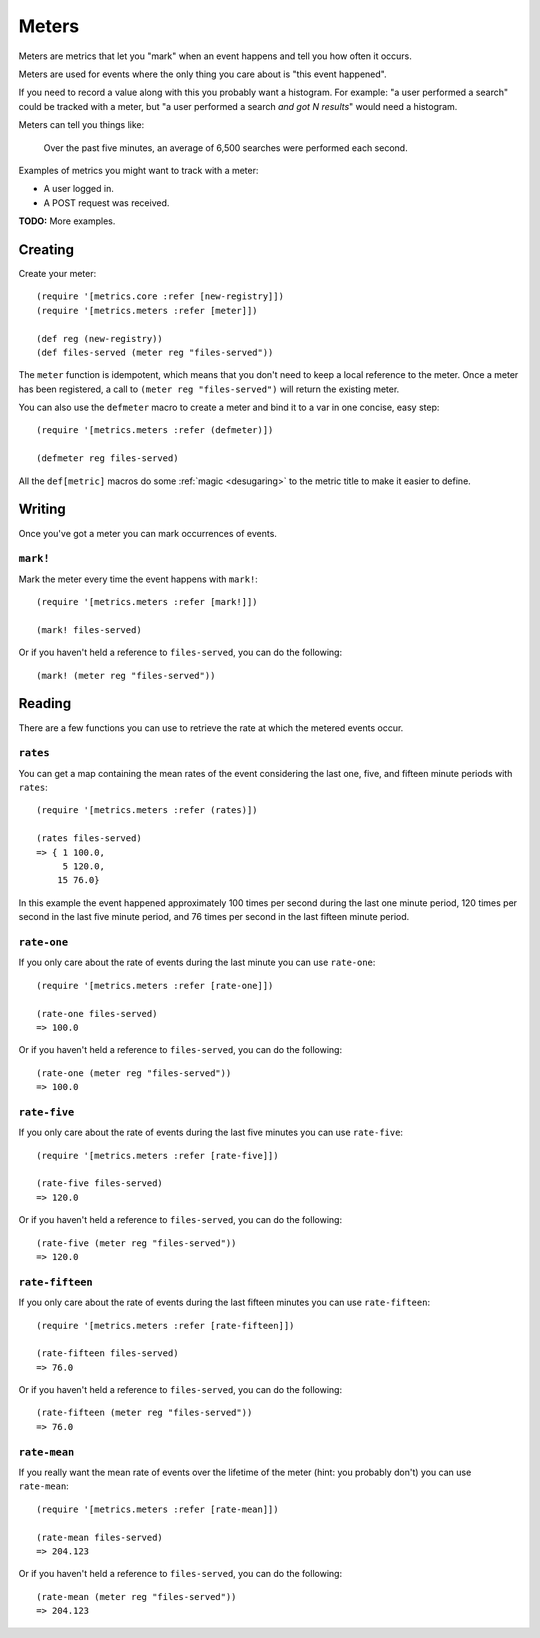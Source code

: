 Meters
======

Meters are metrics that let you "mark" when an event happens and tell you how
often it occurs.

Meters are used for events where the only thing you care about is "this event
happened".

If you need to record a value along with this you probably want a histogram.
For example: "a user performed a search" could be tracked with a meter, but "a
user performed a search *and got N results*" would need a histogram.

Meters can tell you things like:

    Over the past five minutes, an average of 6,500 searches were performed each
    second.

Examples of metrics you might want to track with a meter:

* A user logged in.
* A POST request was received.

**TODO:** More examples.

Creating
--------

Create your meter::

    (require '[metrics.core :refer [new-registry]])
    (require '[metrics.meters :refer [meter]])

    (def reg (new-registry))
    (def files-served (meter reg "files-served"))

The ``meter`` function is idempotent, which means that you don't
need to keep a local reference to the meter. Once a meter has been
registered, a call to ``(meter reg "files-served")`` will return
the existing meter.

.. _meters/defmeter:

You can also use the ``defmeter`` macro to create a meter and bind it to a var
in one concise, easy step::

    (require '[metrics.meters :refer (defmeter)])

    (defmeter reg files-served)

All the ``def[metric]`` macros do some :ref:`magic <desugaring>` to the metric
title to make it easier to define.

Writing
-------

Once you've got a meter you can mark occurrences of events.

.. _meters/mark!:

``mark!``
~~~~~~~~~

Mark the meter every time the event happens with ``mark!``::

    (require '[metrics.meters :refer [mark!]])

    (mark! files-served)

Or if you haven't held a reference to ``files-served``, you can do the following::

    (mark! (meter reg "files-served"))

Reading
-------

There are a few functions you can use to retrieve the rate at which the metered
events occur.

.. _meters/rates:

``rates``
~~~~~~~~~

You can get a map containing the mean rates of the event considering the last
one, five, and fifteen minute periods with ``rates``::

    (require '[metrics.meters :refer (rates)])

    (rates files-served)
    => { 1 100.0,
         5 120.0,
        15 76.0}

In this example the event happened approximately 100 times per second during the
last one minute period, 120 times per second in the last five minute period, and
76 times per second in the last fifteen minute period.

.. _meters/rate-one:

``rate-one``
~~~~~~~~~~~~

If you only care about the rate of events during the last minute you can use
``rate-one``::

    (require '[metrics.meters :refer [rate-one]])

    (rate-one files-served)
    => 100.0

Or if you haven't held a reference to ``files-served``, you can do the following::

    (rate-one (meter reg "files-served"))
    => 100.0

.. _meters/rate-five:

``rate-five``
~~~~~~~~~~~~~

If you only care about the rate of events during the last five minutes you can
use ``rate-five``::

    (require '[metrics.meters :refer [rate-five]])

    (rate-five files-served)
    => 120.0

Or if you haven't held a reference to ``files-served``, you can do the following::

    (rate-five (meter reg "files-served"))
    => 120.0

.. _meters/rate-fifteen:

``rate-fifteen``
~~~~~~~~~~~~~~~~

If you only care about the rate of events during the last fifteen minutes you
can use ``rate-fifteen``::

    (require '[metrics.meters :refer [rate-fifteen]])

    (rate-fifteen files-served)
    => 76.0

Or if you haven't held a reference to ``files-served``, you can do the following::

    (rate-fifteen (meter reg "files-served"))
    => 76.0

.. _meters/rate-mean:

``rate-mean``
~~~~~~~~~~~~~

If you really want the mean rate of events over the lifetime of the meter (hint:
you probably don't) you can use ``rate-mean``::

    (require '[metrics.meters :refer [rate-mean]])

    (rate-mean files-served)
    => 204.123

Or if you haven't held a reference to ``files-served``, you can do the following::

    (rate-mean (meter reg "files-served"))
    => 204.123
